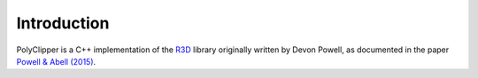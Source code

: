 ################################################################################
Introduction
################################################################################

PolyClipper is a C++ implementation of the `R3D <https://github.com/devonmpowell/r3d>`_ library originally written by Devon Powell, as documented in the paper
`Powell & Abell (2015) <http://www.sciencedirect.com/science/article/pii/S0021999115003563>`_.

